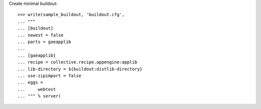 Create minimal buildout::

    >>> write(sample_buildout, 'buildout.cfg',
    ... """
    ... [buildout]
    ... newest = false
    ... parts = gaeapplib
    ...
    ... [gaeapplib]
    ... recipe = collective.recipe.appengine:applib
    ... lib-directory = ${buildout:distlib-directory}
    ... use-zipimport = false
    ... eggs = 
    ...     webtest
    ... """ % server)